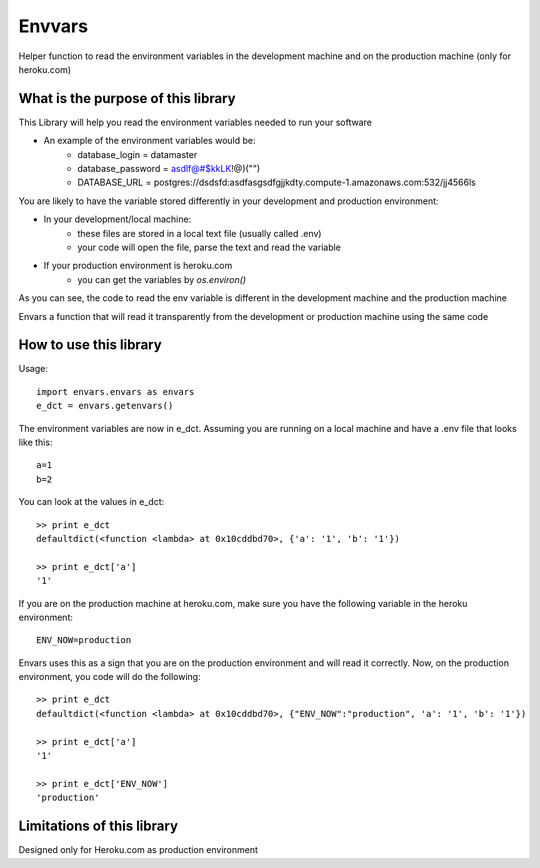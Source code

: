Envvars
=======

Helper function to read the environment variables in the development machine and on the production machine (only for heroku.com)

What is the purpose of this library
-----------------------------------

This Library will help you read the environment variables needed to run your software

- An example of the environment variables would be:
    - database_login = datamaster
    - database_password = asdlf@#$kkLK!@)("")
    - DATABASE_URL = postgres://dsdsfd:asdfasgsdfgjjkdty.compute-1.amazonaws.com:532/jj4566ls
    
You are likely to have the variable stored differently in your development and production environment:

- In your development/local machine:
    - these files are stored in a local text file (usually called .env)
    - your code will open the file, parse the text and read the variable
- If your production environment is heroku.com
    - you can get the variables by `os.environ()`

As you can see, the code to read the env variable is different in the development machine and the production machine

Envars a function that will read it transparently from the development or production machine using the same code
    

How to use this library
-----------------------

Usage::

    import envars.envars as envars
    e_dct = envars.getenvars()

The environment variables are now in e_dct. Assuming you are running on a local machine and have a .env file that looks like this::

    a=1
    b=2
    
You can look at the values in e_dct::

    >> print e_dct
    defaultdict(<function <lambda> at 0x10cddbd70>, {'a': '1', 'b': '1'})
    
    >> print e_dct['a'] 
    '1'
    
If you are on the production machine at heroku.com, make sure you have the following variable in the heroku environment::

    ENV_NOW=production
    
Envars uses this as a sign that you are on the production environment and will read it correctly. Now, on the production environment, you code will do the following::

    >> print e_dct
    defaultdict(<function <lambda> at 0x10cddbd70>, {"ENV_NOW":"production", 'a': '1', 'b': '1'})
    
    >> print e_dct['a'] 
    '1'
     
    >> print e_dct['ENV_NOW'] 
    'production'
    
    
    
Limitations of this library
---------------------------

Designed only for Heroku.com as production environment 